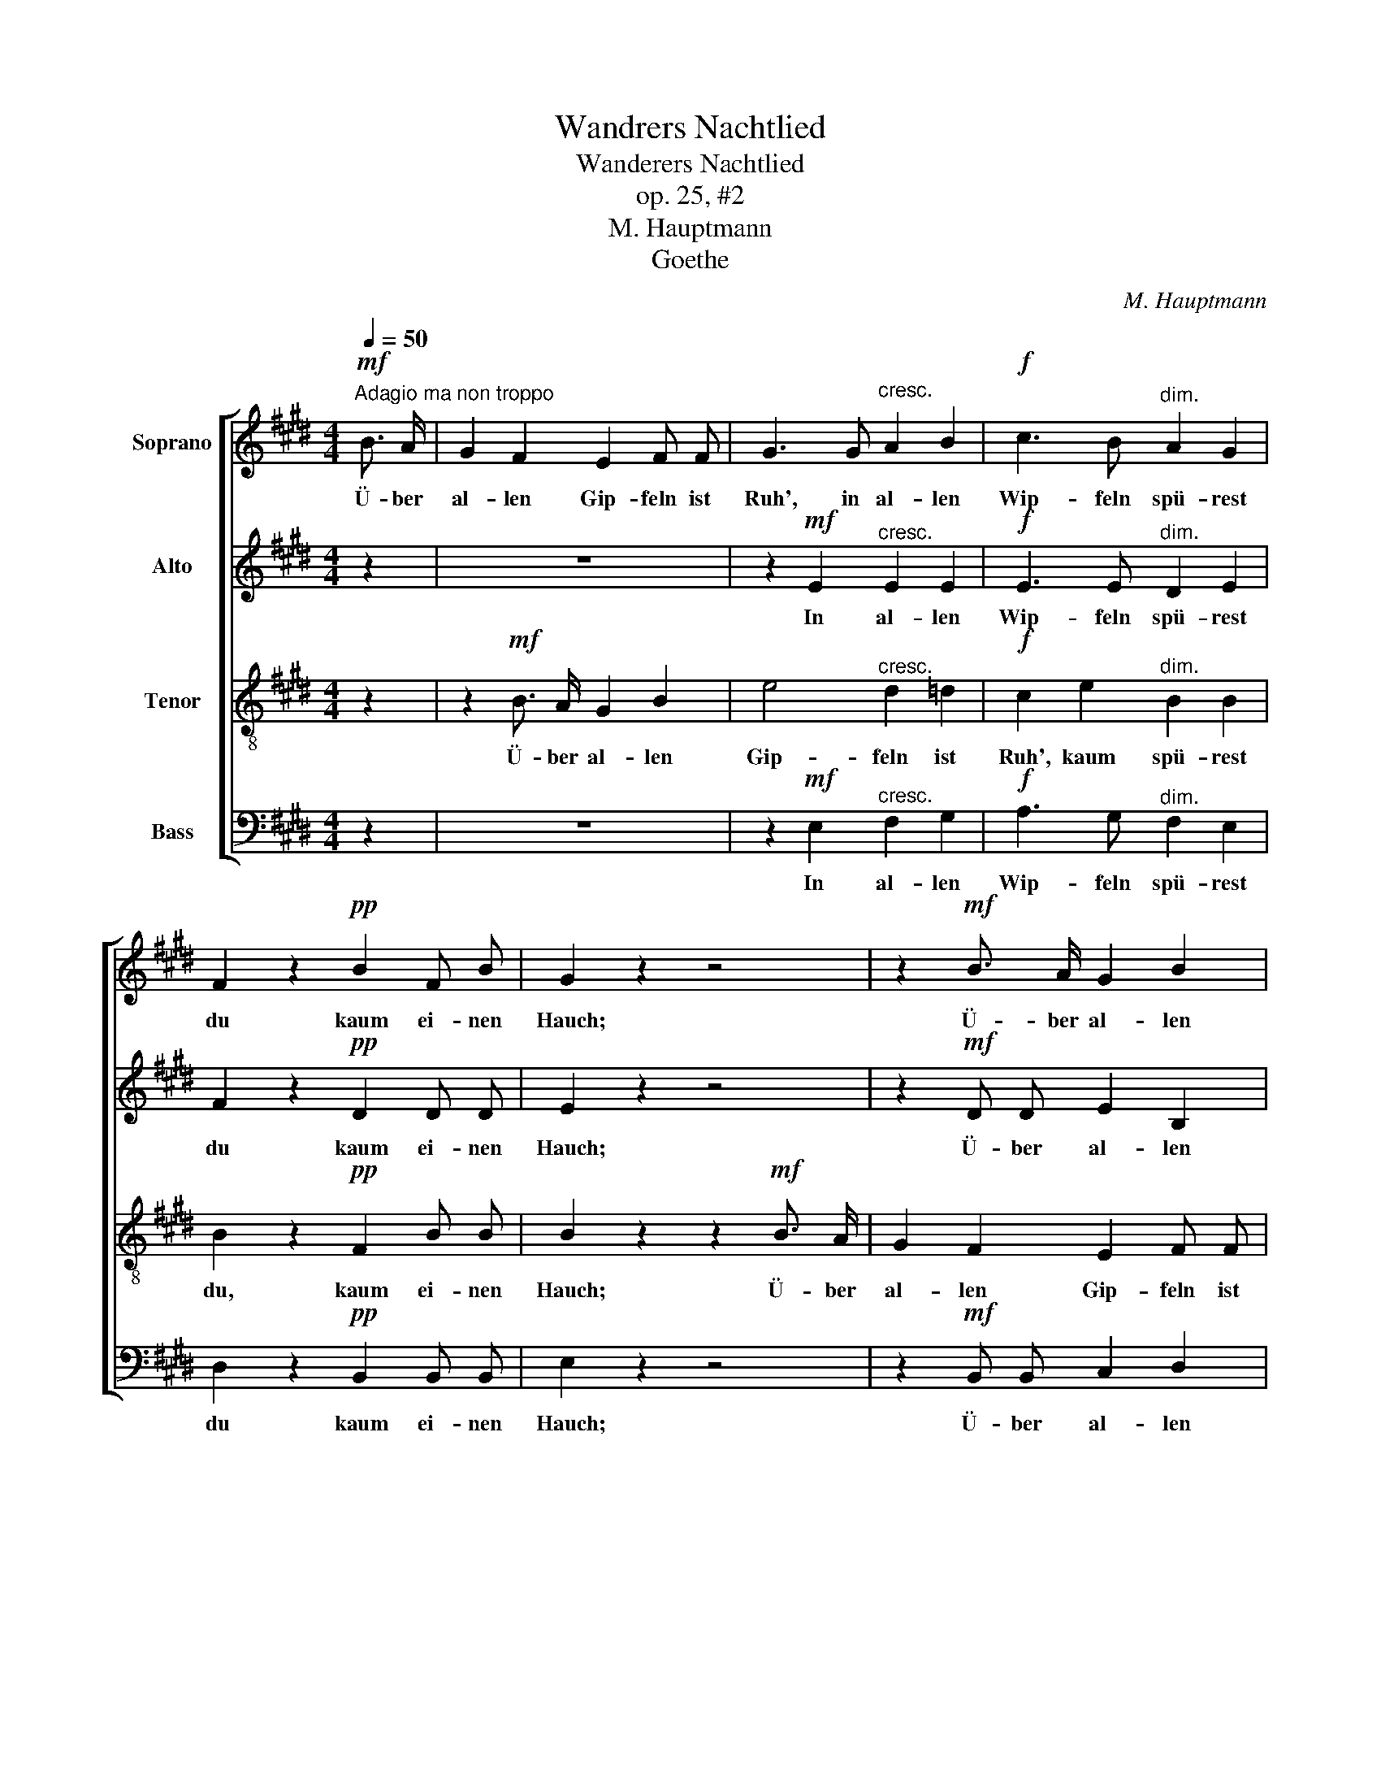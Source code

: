 X:1
T:Wandrers Nachtlied
T:Wanderers Nachtlied
T:op. 25, #2
T:M. Hauptmann
T:Goethe
C:M. Hauptmann
Z:Goethe
%%score [ 1 2 3 4 ]
L:1/8
Q:1/4=50
M:4/4
K:E
V:1 treble nm="Soprano"
V:2 treble nm="Alto"
V:3 treble-8 nm="Tenor"
V:4 bass nm="Bass"
V:1
"^Adagio ma non troppo"!mf! B3/2 A/ | G2 F2 E2 F F | G3 G"^cresc." A2 B2 |!f! c3 B"^dim." A2 G2 | %4
w: Ü- ber|al- len Gip- feln ist|Ruh', in al- len|Wip- feln spü- rest|
 F2 z2!pp! B2 F B | G2 z2 z4 | z2!mf! B3/2 A/ G2 B2 | e4"^cresc." d2 =d2 |!f! c2 e2"^dim." B2 B2 | %9
w: du kaum ei- nen|Hauch;|Ü- ber al- len|Gip- feln ist|Ruh'. kaum spü- rest|
 B2 z2!pp! F2 B F | G2 z2 z2!p! G2 | G3/2 G/ G2 A2!<(! A A!<)! |!>(! c G G2!>)! z4 | %13
w: du, kaum ei- nen|Hauch; die|Vö- ge- lein scwei- gen im|Wal- * de,|
!mf! A3/2 A/ A2"^cresc." B3/2 B/ B2 |!f! (c2 e) c B2 z2 |!p! A4 .G2 z2 | F2 B F G2 z2 | %17
w: War- te nur, war- te nur,|war- * te nur,|bal- de|ru- hest du auch,|
!mf! A3/2 A/ A2"^cresc." B3/2 B/ B2 |!f! (c2 e) c B2 z2 |!p! A4 .G2 z2 | F2 B F G2 z2 | A4 .G2 z2 | %22
w: war- te nur, war- te nur,|war- * te nur,|bal- de|ru- hest du auch,|bal- de|
 F2 B F G2 z2 |!mf! c4!<(! B4!<)! |!f! (^Ac) e A B2"^dim." (B2- | B2 A) G{G} F2 G F | E2!p! B4 G2 | %27
w: ru- hest du auch,|bal- de|ru- * hest du auch, bal-|* * de ru- hest du|auch, ru- hest|
 E4 E3 E | E2 z2 F2 z2 |!<(!!>(! !fermata!G8!<)!!>)! |] %30
w: du, ru- hest|du, du|auch.|
V:2
 z2 | z8 | z2!mf! E2"^cresc." E2 E2 |!f! E3 E"^dim." D2 E2 | F2 z2!pp! D2 D D | E2 z2 z4 | %6
w: ||In al- len|Wip- feln spü- rest|du kaum ei- nen|Hauch;|
 z2!mf! D D E2 B,2 | B,2 E"^cresc." E E2 E2 |!f! E3 E"^dim." D2 E2 | F2 z2!pp! D2 D D | %10
w: Ü- ber al- len|Gip- feln in al- len|Wip- feln spü- rest|du kaum ei- nen|
 E2!p! E2 E3/2 E/ E2 | D2 D2 F2!<(! F F!<)! |!>(! G E E2!>)! z4 | %13
w: Hauch; die Vö- ge- lein|schwei- gen, schwei- gen im|Wal- * de,|
!mf! F3/2 F/ F2"^cresc." G3/2 G/ G2 |!f! A3 A G2 z2 |!p! D4 .E2 E2- | E2 D D E2!mf! E3/2 E/ | %17
w: War- te nur, war- te nur,|war- te nur,|bal- de ru-|* hest du auch, war- te|
 E2 E3/2 E/"^cresc." E2 E E |!f! E3 E E2 z2 |!p! D4 .E2 E2- | E2 D D E2 z2 | E4 .E2 E2- | %22
w: nur, war- te nur, war- te,|war- te nur,|bal- de ru-|* hest du auch,|bal- de ru-|
 E2 D D E2!mf! E3/2 E/ | E2!<(! E4 E2!<)! |!f! E4 F3"^dim." F | B,2 E4 D D | E2 z2 z4 | %27
w: * hest du auch, war- te|nur, bal- de|ru- hest du|auch, ru- hest du|auch,|
 z2!p! E4 C2 | B,2 z2 D2 z2 |!<(!!>(! !fermata!E8!<)!!>)! |] %30
w: ru- hest|du, du|auch.|
V:3
 z2 | z2!mf! B3/2 A/ G2 B2 | e4"^cresc." d2 =d2 |!f! c2 e2"^dim." B2 B2 | B2 z2!pp! F2 B B | %5
w: |Ü- ber al- len|Gip- feln ist|Ruh', kaum spü- rest|du, kaum ei- nen|
 B2 z2 z2!mf! B3/2 A/ | G2 F2 E2 F F | G3"^cresc." G A2 B2 |!f! c3 B"^dim." A2 G2 | %9
w: Hauch; Ü- ber|al- len Gip- feln ist|Ruh', in al- len|Wip- feln spü- rest|
 F2 z2!pp! B2 F B | B2 z2 z2!p! c2 | ^B3/2 B/ B2 c2!<(! c c!<)! |!>(! G c c2!>)! z2!mf! c3/2 c/ | %13
w: du kaum ei- nen|Hauch; die|Vö- ge- lein schwei- gen im|Wal- * de, War- te|
 c2 c3/2 c/"^cresc." e2 e e |!f! (e2 c) e e2 z2 |!p! B4 .B2 z2 | B2 F B B2 z2 | %17
w: nur, war- te nur, war- te,|war- * te nur,|bal- de|ru- hest du auch,|
!mf! c3/2 c/ c2"^cresc." G3/2 G/ G2 |!f! A3 A G2 z2 |!p! B4 .B2 z2 | B2 F B B2 z2 | A4 .B2 z2 | %22
w: war- te nur, war- te nur,|war- te nur,|bal- de|ru- hest du auch,|bal- de|
 c2 F B B2 z2 |!mf! A4!<(! G4!<)! |!f! (F^Ac) e (dc)"^dim." B =A | G2 c B ^A2 B =A | G2 z2 z4 | %27
w: ru- hest du auch,|bal- de,|bal- * * de ru- * hest du|auch, bal- de ru- hest du|auch,|
 z2!p! c4 A2 | G2 z2 B2 z2 |!<(!!>(! !fermata!B8!<)!!>)! |] %30
w: ru- hest|du, du|auch.|
V:4
 z2 | z8 | z2!mf! E,2"^cresc." F,2 G,2 |!f! A,3 G,"^dim." F,2 E,2 | D,2 z2!pp! B,,2 B,, B,, | %5
w: ||In al- len|Wip- feln spü- rest|du kaum ei- nen|
 E,2 z2 z4 | z2!mf! B,, B,, C,2 D,2 | E,2 E,"^cresc." E, F,2 G,2 |!f! A,3 G,"^dim." F,2 E,2 | %9
w: Hauch;|Ü- ber al- len|Gip- feln, in al- len|Wip- feln spü- rest|
 D,2 z2!pp! B,,2 B,, B,, | E,2 z2 z2!p! C,2 | G,3/2 G,/ G,2 F,2!<(! F, F,!<)! | %12
w: du kaum ei- nen|Hauch; die|Vö- ge- lein schwei- gen im|
!>(! E,2 C,2!>)! z4 |!mf! F,3/2 F,/ F,2"^cresc." E,3/2 E,/ E,2 |!f! A,3 A, E,2 z2 | %15
w: Wal- de,|War- te nur, war- te nur,|war- te nur,|
!p! F,4 .E,2 z2 | B,,2 B,, B,, E,2 z2 |!mf! A,3/2 A,/ A,2"^cresc." E,3/2 E,/ E,2 | %18
w: bal- de|ru- hest du auch,|war- te nur, war- te nur,|
!f! (A,,2 C,) A,, E,2 z2 |!p! F,4 .E,2 z2 | B,,2 B,, B,, E,2 z2 | C,4 .B,,2 z2 | %22
w: war- * te nur,|bal- de|ru- hest du auch,|bal- de|
 ^A,,2 B,, B,, E,2 z2 |!mf! =A,,4!<(! B,,4!<)! |!f! C,4 D,3"^dim." D, | E,2 A,, B,, C,2 B,, B,, | %26
w: ru- hest du auch,|bal- de|ru- hest du|auch, bal- de ru- hest du|
 E,2 z2 z4 | z2!p! A,,4 C,2 | E,2 z2 B,,2 z2 |!<(!!>(! !fermata![E,,E,]8!<)!!>)! |] %30
w: auch,|ru- hest|du, du|auch.|


